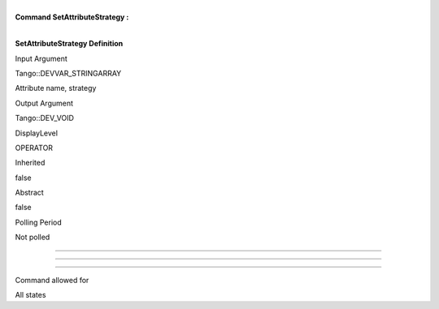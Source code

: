 | 
| **Command SetAttributeStrategy :**

| 

**SetAttributeStrategy Definition**

Input Argument

Tango::DEVVAR\_STRINGARRAY

Attribute name, strategy

Output Argument

Tango::DEV\_VOID

DisplayLevel

OPERATOR

..

Inherited

false

..

Abstract

false

..

Polling Period

Not polled

..

--------------

--------------

--------------

Command allowed for

All states

..
